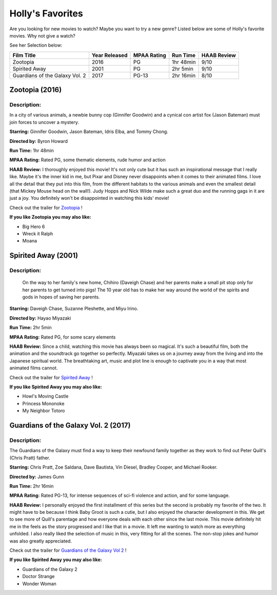 Holly's Favorites
========================

Are you looking for new movies to watch? Maybe you want to try a new genre? Listed
below are some of Holly's favorite movies. Why not give a watch?


See her Selection below:

+-------------------------------------+------------+----------+-----------+---------+
| Film Title                          | Year       | MPAA     | Run Time  | HAAB    |
|                                     | Released   | Rating   |           | Review  |
+=====================================+============+==========+===========+=========+
| Zootopia                            | 2016       | PG       | 1hr 48min | 9/10    |
+-------------------------------------+------------+----------+-----------+---------+
| Spirited Away                       | 2001       | PG       | 2hr 5min  | 9/10    |
+-------------------------------------+------------+----------+-----------+---------+
| Guardians of the Galaxy Vol. 2      | 2017       | PG-13    | 2hr 16min | 8/10    |
+-------------------------------------+------------+----------+-----------+---------+


Zootopia (2016)
---------------
.. image:: /images/zootopia.jpg
    :width: 50%

Description:
~~~~~~~~~~~~

In a city of various animals, a newbie bunny cop (Ginnifer Goodwin) and a cynical
con artist fox (Jason Bateman) must join forces to uncover a mystery.

**Starring:** Ginnifer Goodwin, Jason Bateman, Idris Elba, and Tommy Chong.

**Directed by:** Byron Howard

**Run Time:** 1hr 48min

**MPAA Rating:** Rated PG, some thematic elements, rude humor and action

**HAAB Review:** I thoroughly enjoyed this movie! It's not only cute but it has such
an inspirational message that I really like. Maybe it's the inner kid in me, but
Pixar and Disney never disappoints when it comes to their animated films. I love
all the detail that they put into this film, from the different habitats to the
various animals and even the smallest detail (that Mickey Mouse head on the wall!).
Judy Hopps and Nick Wilde make such a great duo and the running gags in it are just
a joy. You definitely won't be disappointed in watching this kids' movie!


Check out the trailer for `Zootopia`_ !

.. _Zootopia: https://www.youtube.com/watch?v=jWM0ct-OLsM

**If you like Zootopia you may also like:**

* Big Hero 6
* Wreck it Ralph
* Moana

Spirited Away (2001)
--------------------
.. image:: /images/spirited_away.jpg
    :width: 50%

Description:
~~~~~~~~~~~~

 On the way to her family's new home, Chihiro (Daveigh Chase) and her parents make
 a small pit stop only for her parents to get turned into pigs! The 10 year old has
 to make her way around the world of the spirits and gods in hopes of saving her
 parents.

**Starring:** Daveigh Chase, Suzanne Pleshette, and Miyu Irino.

**Directed by:** Hayao Miyazaki

**Run Time:** 2hr 5min

**MPAA Rating:** Rated PG, for some scary elements

**HAAB Review:** Since a child, watching this movie has always been so magical.
It's such a beautiful film, both the animation and the soundtrack go together so
perfectly. Miyazaki takes us on a journey away from the living and into the Japanese
spiritual world. The breathtaking art, music and plot line is enough to captivate you
in a way that most animated films cannot.

Check out the trailer for `Spirited Away`_ !

.. _Spirited Away: https://www.youtube.com/watch?v=ByXuk9QqQkk

**If you like Spirited Away you may also like:**

* Howl's Moving Castle
* Princess Mononoke
* My Neighbor Totoro

Guardians of the Galaxy Vol. 2 (2017)
-------------------------------------
.. image:: /images/guardians2.jpg
    :width: 50%

Description:
~~~~~~~~~~~~

The Guardians of the Galaxy must find a way to keep their newfound family together
as they work to find out Peter Quill's (Chris Pratt) father.

**Starring:** Chris Pratt, Zoe Saldana, Dave Bautista, Vin Diesel, Bradley Cooper,
and Michael Rooker.

**Directed by:** James Gunn

**Run Time:** 2hr 16min

**MPAA Rating:** Rated PG-13, for intense sequences of sci-fi violence and action,
and for some language.

**HAAB Review:** I personally enjoyed the first installment of this series but the
second is probably my favorite of the two. It might have to be because I think
Baby Groot is such a cutie, but I also enjoyed the character development in this.
We get to see more of Quill's parentage and how everyone deals with each other since
the last movie. This movie definitely hit me in the feels as the story progressed and
I like that in a movie. It left me wanting to watch more as everything unfolded.
I also really liked the selection of music in this, very fitting for all the scenes.
The non-stop jokes and humor was also greatly appreciated.


Check out the trailer for `Guardians of the Galaxy Vol 2`_ !

.. _Guardians of the Galaxy Vol 2: https://www.youtube.com/watch?v=duGqrYw4usE

**If you like Spirited Away you may also like:**

* Guardians of the Galaxy 2
* Doctor Strange
* Wonder Woman
